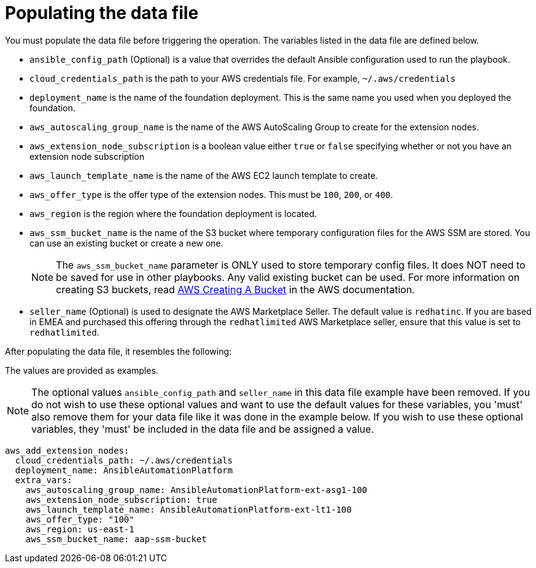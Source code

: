 [id="proc-aws-update-data-file"]

= Populating the data file

You must populate the data file before triggering the operation. 
The variables listed in the data file are defined below.

* `ansible_config_path` (Optional) is a value that overrides the default Ansible configuration used to run the playbook.
* `cloud_credentials_path` is the path to your AWS credentials file.
For example, `~/.aws/credentials`
* `deployment_name` is the name of the foundation deployment. 
This is the same name you used when you deployed the foundation.
* `aws_autoscaling_group_name` is the name of the AWS AutoScaling Group to create for the extension nodes.
* `aws_extension_node_subscription` is a boolean value either `true` or `false` specifying whether or not you have an extension node subscription
* `aws_launch_template_name` is the name of the AWS EC2 launch template to create.
* `aws_offer_type` is the offer type of the extension nodes. This must be `100`, `200`, or `400`.
* `aws_region` is the region where the foundation deployment is located.
* `aws_ssm_bucket_name` is the name of the S3 bucket where temporary configuration files for the AWS SSM are stored. You can use an existing bucket or create a new one.
+
[NOTE]
====
The `aws_ssm_bucket_name` parameter is ONLY used to store temporary config files. It does NOT need to be saved for use in other playbooks. Any valid existing bucket can be used. For more information on creating S3 buckets, read link:https://docs.aws.amazon.com/AmazonS3/latest/userguide/create-bucket-overview.html[AWS Creating A Bucket] in the AWS documentation.
====
+
* `seller_name` (Optional) is used to designate the AWS Marketplace Seller. The default value is `redhatinc`. If you are based in EMEA and purchased this offering through the `redhatlimited` AWS Marketplace seller, ensure that this value is set to `redhatlimited`. 

After populating the data file, it resembles the following:

The values are provided as examples.

[NOTE]
====
The optional values `ansible_config_path` and `seller_name` in this data file example have been removed. If you do not wish to use these optional values and want to use the default values for these variables, you 'must' also remove them for your data file like it was done in the example below. If you wish to use these optional variables, they 'must' be included in the data file and be assigned a value. 
====

[literal, options="nowrap" subs="+attributes"]
----
aws_add_extension_nodes:
  cloud_credentials_path: ~/.aws/credentials
  deployment_name: AnsibleAutomationPlatform
  extra_vars:
    aws_autoscaling_group_name: AnsibleAutomationPlatform-ext-asg1-100
    aws_extension_node_subscription: true
    aws_launch_template_name: AnsibleAutomationPlatform-ext-lt1-100
    aws_offer_type: "100"
    aws_region: us-east-1
    aws_ssm_bucket_name: aap-ssm-bucket
----
